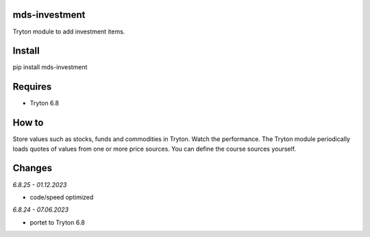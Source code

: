 mds-investment
==============
Tryton module to add investment items.

Install
=======

pip install mds-investment

Requires
========
- Tryton 6.8

How to
======

Store values such as stocks, funds and commodities in Tryton.
Watch the performance. The Tryton module periodically loads
quotes of values from one or more price sources.
You can define the course sources yourself.

Changes
=======

*6.8.25 - 01.12.2023*

- code/speed optimized

*6.8.24 - 07.06.2023*

- portet to Tryton 6.8

